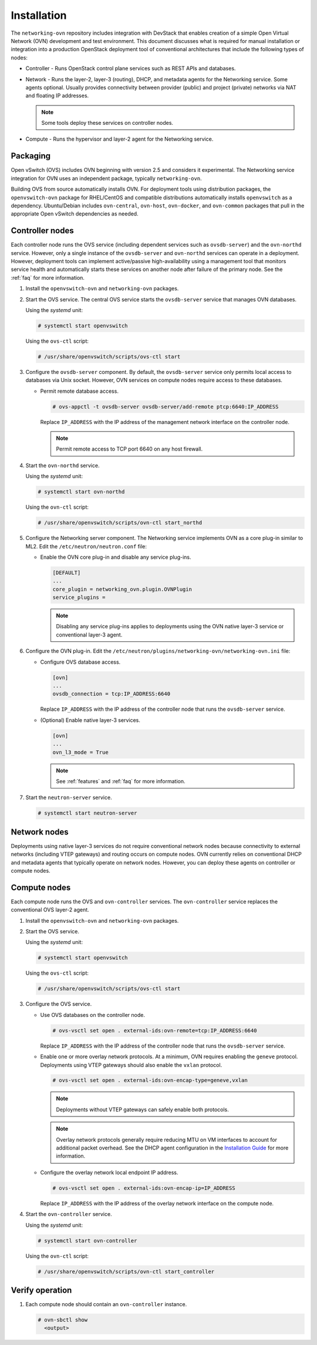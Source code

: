 Installation
============

The ``networking-ovn`` repository includes integration with DevStack that
enables creation of a simple Open Virtual Network (OVN) development and test
environment. This document discusses what is required for manual installation
or integration into a production OpenStack deployment tool of conventional
architectures that include the following types of nodes:

* Controller - Runs OpenStack control plane services such as REST APIs
  and databases.

* Network - Runs the layer-2, layer-3 (routing), DHCP, and metadata agents
  for the Networking service. Some agents optional. Usually provides
  connectivity between provider (public) and project (private) networks
  via NAT and floating IP addresses.

  .. note::

     Some tools deploy these services on controller nodes.

* Compute - Runs the hypervisor and layer-2 agent for the Networking
  service.

Packaging
---------

Open vSwitch (OVS) includes OVN beginning with version 2.5 and considers
it experimental. The Networking service integration for OVN uses an
independent package, typically ``networking-ovn``.

Building OVS from source automatically installs OVN. For deployment tools
using distribution packages, the ``openvswitch-ovn`` package for RHEL/CentOS
and compatible distributions automatically installs ``openvswitch`` as a
dependency. Ubuntu/Debian includes ``ovn-central``, ``ovn-host``,
``ovn-docker``, and ``ovn-common`` packages that pull in the appropriate Open
vSwitch dependencies as needed.

Controller nodes
----------------

Each controller node runs the OVS service (including dependent services such
as ``ovsdb-server``) and the ``ovn-northd`` service. However, only a single
instance of the ``ovsdb-server`` and ``ovn-northd`` services can operate in
a deployment. However, deployment tools can implement active/passive
high-availability using a management tool that monitors service health
and automatically starts these services on another node after failure of the
primary node. See the :ref:`faq` for more information.

#. Install the ``openvswitch-ovn`` and ``networking-ovn`` packages.

#. Start the OVS service. The central OVS service starts the ``ovsdb-server``
   service that manages OVN databases.

   Using the *systemd* unit:

   .. code-block:: console

      # systemctl start openvswitch

   Using the ``ovs-ctl`` script:

   .. code-block:: console

      # /usr/share/openvswitch/scripts/ovs-ctl start

#. Configure the ``ovsdb-server`` component. By default, the ``ovsdb-server``
   service only permits local access to databases via Unix socket. However,
   OVN services on compute nodes require access to these databases.

   * Permit remote database access.

     .. code-block:: console

        # ovs-appctl -t ovsdb-server ovsdb-server/add-remote ptcp:6640:IP_ADDRESS

     Replace ``IP_ADDRESS`` with the IP address of the management network
     interface on the controller node.

     .. note::

        Permit remote access to TCP port 6640 on any host firewall.

#. Start the ``ovn-northd`` service.

   Using the *systemd* unit:

   .. code-block:: console

      # systemctl start ovn-northd

   Using the ``ovn-ctl`` script:

   .. code-block:: console

      # /usr/share/openvswitch/scripts/ovn-ctl start_northd

#. Configure the Networking server component. The Networking service
   implements OVN as a core plug-in similar to ML2. Edit the
   ``/etc/neutron/neutron.conf`` file:

   * Enable the OVN core plug-in and disable any service plug-ins.

     .. code-block:: ini

        [DEFAULT]
        ...
        core_plugin = networking_ovn.plugin.OVNPlugin
        service_plugins =

     .. note::

        Disabling any service plug-ins applies to deployments using
        the OVN native layer-3 service or conventional layer-3 agent.

#. Configure the OVN plug-in. Edit the
   ``/etc/neutron/plugins/networking-ovn/networking-ovn.ini`` file:

   * Configure OVS database access.

     .. code-block:: ini

        [ovn]
        ...
        ovsdb_connection = tcp:IP_ADDRESS:6640

     Replace ``IP_ADDRESS`` with the IP address of the controller node
     that runs the ``ovsdb-server`` service.

   * (Optional) Enable native layer-3 services.

     .. code-block:: ini

        [ovn]
        ...
        ovn_l3_mode = True

     .. note::

        See :ref:`features` and :ref:`faq` for more information.

#. Start the ``neutron-server`` service.

   .. code-block:: console

      # systemctl start neutron-server

Network nodes
-------------

Deployments using native layer-3 services do not require conventional
network nodes because connectivity to external networks (including VTEP
gateways) and routing occurs on compute nodes. OVN currently relies on
conventional DHCP and metadata agents that typically operate on network
nodes. However, you can deploy these agents on controller or compute
nodes.

Compute nodes
-------------

Each compute node runs the OVS and ``ovn-controller`` services. The
``ovn-controller`` service replaces the conventional OVS layer-2 agent.

#. Install the ``openvswitch-ovn`` and ``networking-ovn`` packages.

#. Start the OVS service.

   Using the *systemd* unit:

   .. code-block:: console

      # systemctl start openvswitch

   Using the ``ovs-ctl`` script:

   .. code-block:: console

      # /usr/share/openvswitch/scripts/ovs-ctl start

#. Configure the OVS service.

   * Use OVS databases on the controller node.

     .. code-block:: console

        # ovs-vsctl set open . external-ids:ovn-remote=tcp:IP_ADDRESS:6640

     Replace ``IP_ADDRESS`` with the IP address of the controller node
     that runs the ``ovsdb-server`` service.

   * Enable one or more overlay network protocols. At a minimum, OVN requires
     enabling the ``geneve`` protocol. Deployments using VTEP gateways should
     also enable the ``vxlan`` protocol.

     .. code-block:: console

        # ovs-vsctl set open . external-ids:ovn-encap-type=geneve,vxlan

     .. note::

        Deployments without VTEP gateways can safely enable both protocols.

     .. note::

        Overlay network protocols generally require reducing MTU on VM
        interfaces to account for additional packet overhead. See the
        DHCP agent configuration in the
        `Installation Guide <http://docs.openstack.org/liberty/install-guide-ubuntu/neutron-controller-install-option2.html>`_
        for more information.

   * Configure the overlay network local endpoint IP address.

     .. code-block:: console

        # ovs-vsctl set open . external-ids:ovn-encap-ip=IP_ADDRESS

     Replace ``IP_ADDRESS`` with the IP address of the overlay network
     interface on the compute node.

#. Start the ``ovn-controller`` service.

   Using the *systemd* unit:

   .. code-block:: console

      # systemctl start ovn-controller

   Using the ``ovn-ctl`` script:

   .. code-block:: console

      # /usr/share/openvswitch/scripts/ovn-ctl start_controller

Verify operation
----------------

#. Each compute node should contain an ``ovn-controller`` instance.

   .. code-block:: console

      # ovn-sbctl show
        <output>

